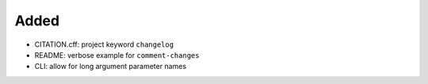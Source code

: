 Added
.....

- CITATION.cff:  project keyword ``changelog``

- README:  verbose example for ``comment-changes``

- CLI:  allow for long argument parameter names

